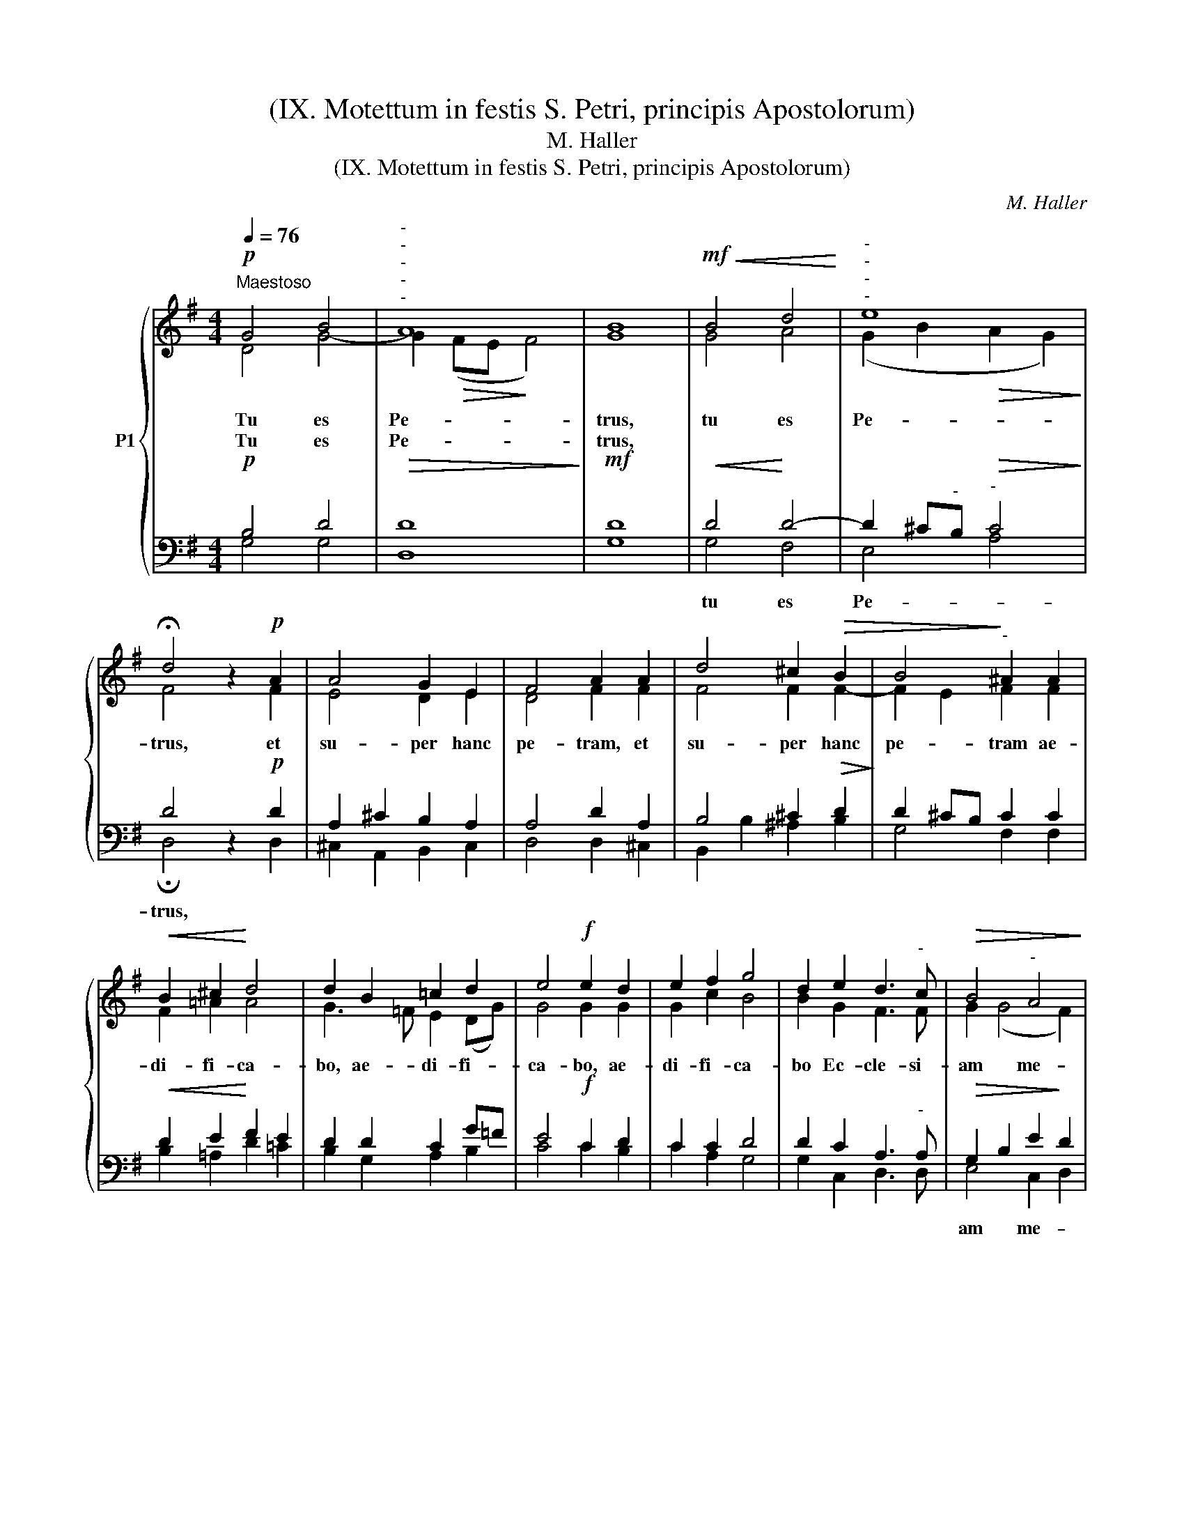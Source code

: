 X:1
T:(IX. Motettum in festis S. Petri, principis Apostolorum)
T:M. Haller
T:(IX. Motettum in festis S. Petri, principis Apostolorum)
C:M. Haller
%%score { ( 1 2 ) | ( 3 4 ) }
L:1/8
Q:1/4=76
M:4/4
K:G
V:1 treble nm="P1"
V:2 treble 
V:3 bass 
V:4 bass 
V:1
!p!"^Maestoso" G4 B4 |"^-""^-""^-""^-""^-" A8 | [GB]8 |!mf!!<(! B4 d4!<)! |"^-""^-""^-""^-" e8 | %5
w: Tu es|Pe-|trus,|tu es|Pe-|
w: Tu es|Pe-|trus,|||
 !fermata!d4 z2!p! A2 | A4 G2 E2 | F4 A2 A2 | d4 ^c2!>(! B2 | B4!>)!"^-" ^A2 A2 | %10
w: trus, et|su- per hanc|pe- tram, et|su- per hanc|pe- tram ae-|
w: |||||
!<(! B2 ^c2!<)! d4 | d2 B2 =c2 d2 | e4!f! e2 d2 | e2 f2 g4 | d2 e2 d3"^-" c |!>(! B4"^-" A4!>)! | %16
w: di- fi- ca-|bo, ae- di- fi-|ca- bo, ae-|di- fi- ca-|bo Ec- cle- si-|am me-|
w: ||||||
!<(! B2 d2 e2!<)! f2 | g4 d2 e2 |!>(! d3 c!>)! B4 |"^-" A8 | !fermata![GG]8 |] %21
w: am, ae- di- fi-|ca- bo Ec-|cle- si- am|me-|am.|
w: |||||
V:2
 D4 G4- | G2!>(! (FE!>)! F4) | x8 | G4 A4 | (G2 B2!>(! A2 G2)!>)! | F4 z2 F2 | E4 D2 E2 | %7
 D4 F2 F2 | F4 F2 F2- | F2 E2 F2 F2 | F2 =A2 A4 | G3 =F E2 (DG) | G4 G2 G2 | G2 c2 B4 | %14
 B2 G2 F3 F | G2 (G4 F2) | G2 G2 G2 A2 | G4 G2 G2 | A2 F2 G4- | G4 F4 | x8 |] %21
V:3
!p! B,4 D4 |!>(! [D,D]8!>)! |!mf! [G,D]8 |!<(! D4!<)! D4- | D2 ^C"^-"B,"^-"!>(! C4!>)! | %5
w: |||||
w: |||||
w: |||tu es|Pe- * * *|
 D4 z2!p! D2 | A,2 ^C2 B,2 A,2 | A,4 D2 A,2 | B,4 ^C2!>(! D2!>)! | D2 ^CB, C2 C2 | %10
w: |||||
w: |||||
w: trus, *|||||
!<(! D2 E2!<)! F2 E2 | D2 D2 C2 G=F | E4!f! C2 D2 | C2 C2 D4 | D2 C2 A,3"^-" A, | %15
w: |||||
w: |||||
w: |||||
!>(! G,2 B,2 E2!>)! D2 |!<(! D2 D2 C2!<)! C2 | D4 B,2 C2 |!>(! A,2 D2!>)! D4 | E4 D2 C2 | %20
w: |||||
w: |||||
w: am * me- *|am, * * *||||
 !fermata![G,,G,B,]8 |] %21
w: |
w: |
w: |
V:4
 G,4 G,4 | x8 | x8 | G,4 F,4 | E,4 A,4 | !fermata!D,4 z2 D,2 | ^C,2 A,,2 B,,2 C,2 | D,4 D,2 ^C,2 | %8
 B,,2 B,2 ^A,2 B,2 | G,4 F,2 F,2 | B,2 =A,2 D2 =C2 | B,2 G,2 A,2 B,2 | C4 C2 B,2 | C2 A,2 G,4 | %14
 G,2 C,2 D,3 D, | E,4 C,2 D,2 | G,2 B,2 C2 A,2 | B,4 G,2 E,2 | F,2 D,2 G,4 | C,4 D,4 | x8 |] %21

